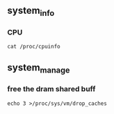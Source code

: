 ** system_info
*** CPU
#+begin_src
  cat /proc/cpuinfo
#+end_src

** system_manage
*** free the dram shared buff
#+begin_src
  echo 3 >/proc/sys/vm/drop_caches
#+end_src
